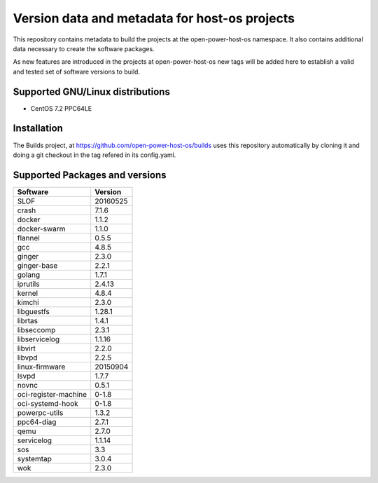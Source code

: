 Version data and metadata for host-os projects
***************************************************
This repository contains metadata to build the projects at the open-power-host-os
namespace.
It also contains additional data necessary to create the software packages.

As new features are introduced in the projects at open-power-host-os new tags will
be added here to establish a valid and tested set of software versions to build.

Supported GNU/Linux distributions
---------------------------------

* CentOS 7.2 PPC64LE

Installation
------------
The Builds project, at https://github.com/open-power-host-os/builds uses this
repository automatically by cloning it and doing a git checkout in the tag
refered in its config.yaml.

Supported Packages and versions
-------------------------------

======================  ========
Software                Version
======================  ========
SLOF                    20160525
crash                   7.1.6
docker                  1.1.2
docker-swarm            1.1.0
flannel                 0.5.5
gcc                     4.8.5
ginger                  2.3.0
ginger-base             2.2.1
golang                  1.7.1
iprutils                2.4.13
kernel                  4.8.4
kimchi                  2.3.0
libguestfs              1.28.1
librtas                 1.4.1
libseccomp              2.3.1
libservicelog           1.1.16
libvirt                 2.2.0
libvpd                  2.2.5
linux-firmware          20150904
lsvpd                   1.7.7
novnc                   0.5.1
oci-register-machine    0-1.8
oci-systemd-hook        0-1.8
powerpc-utils           1.3.2
ppc64-diag              2.7.1
qemu                    2.7.0
servicelog              1.1.14
sos                     3.3
systemtap               3.0.4
wok                     2.3.0
======================  ========
